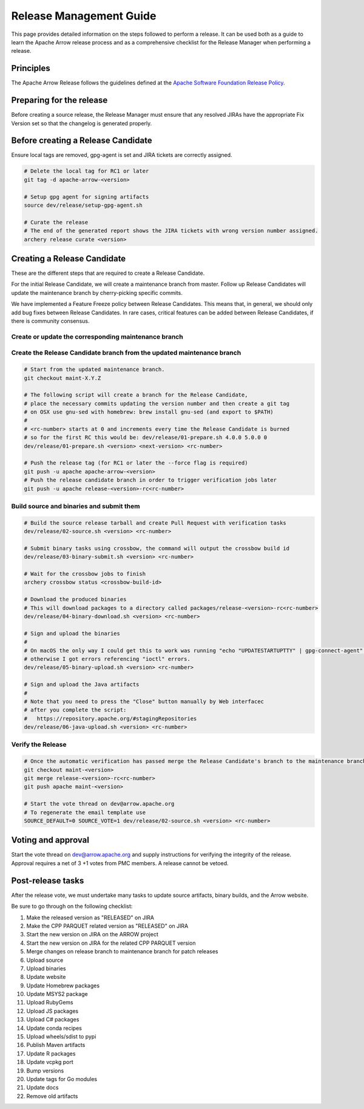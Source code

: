 .. Licensed to the Apache Software Foundation (ASF) under one
.. or more contributor license agreements.  See the NOTICE file
.. distributed with this work for additional information
.. regarding copyright ownership.  The ASF licenses this file
.. to you under the Apache License, Version 2.0 (the
.. "License"); you may not use this file except in compliance
.. with the License.  You may obtain a copy of the License at

..   http://www.apache.org/licenses/LICENSE-2.0

.. Unless required by applicable law or agreed to in writing,
.. software distributed under the License is distributed on an
.. "AS IS" BASIS, WITHOUT WARRANTIES OR CONDITIONS OF ANY
.. KIND, either express or implied.  See the License for the
.. specific language governing permissions and limitations
.. under the License.

========================
Release Management Guide
========================

This page provides detailed information on the steps followed to perform
a release. It can be used both as a guide to learn the Apache Arrow release
process and as a comprehensive checklist for the Release Manager when
performing a release.

Principles
==========

The Apache Arrow Release follows the guidelines defined at the
`Apache Software Foundation Release Policy <https://www.apache.org/legal/release-policy.html>`_.

Preparing for the release
=========================

Before creating a source release, the Release Manager must ensure that any
resolved JIRAs have the appropriate Fix Version set so that the changelog is
generated properly.

.. dropdown:: Requirements
   :animate: fade-in-slide-down
   :class-title: sd-fs-5
   :class-container: sd-shadow-md

    Some steps of the release require being a committer or a PMC member.

    - Install the :ref:`Archery <archery>` utility which is required for the release.
    - You must not have any arrow-cpp or parquet-cpp environment variables defined except CC or CXX if you want to build with something other than GCC by default (e.g. clang).
    - A GPG key in the Apache Web of Trust to sign artifacts. This will have to be cross signed by other Apache committers/PMC members. If you have multiple GPG keys, you must set the correct GPG key ID in ``~/.gnupg/gpg.conf`` by adding:

    .. code-block::

        default-key ${YOUR_GPG_KEY_ID}

    - The GPG key needs to be added to this `SVN repo <https://dist.apache.org/repos/dist/dev/arrow/>`_ and `this one <https://dist.apache.org/repos/dist/release/arrow/>`_.
    - Configure Maven to `publish artifacts to Apache repositories <http://www.apache.org/dev/publishing-maven-artifacts.html>`_. You will need to `setup a master password <https://maven.apache.org/guides/mini/guide-encryption.html>`_ at ``~/.m2/settings-security.xml`` and ``settings.xml`` as specified on the `Apache guide <http://www.apache.org/dev/publishing-maven-artifacts.html#dev-env>`_. It can be tested with the following command:

    .. code-block::

        # You might need to export GPG_TTY=$(tty) to properly prompt for a passphrase
        mvn clean install -Papache-release

    - Have the build requirements for cpp and c_glib installed.
    - Set the ``JIRA_USERNAME`` and ``JIRA_PASSWORD`` environment variables
    - Set the ``CROSSBOW_GITHUB_TOKEN`` environment variable to automatically create the verify release Pull Request.
    - Install ``en_US.UTF-8`` locale. You can confirm available locales by ``locale -a``.
    - Install Python 3 as python
    - Create dev/release/.env from dev/release/.env.example. See the comments in dev/release/.env.example how to set each variable.
    - Setup :ref:`Crossbow<Crossbow>` as defined.
    - Have Docker and docker-compose installed.


Before creating a Release Candidate
===================================

Ensure local tags are removed, gpg-agent is set and JIRA tickets are correctly assigned.

.. code-block::

    # Delete the local tag for RC1 or later
    git tag -d apache-arrow-<version>
    
    # Setup gpg agent for signing artifacts
    source dev/release/setup-gpg-agent.sh
    
    # Curate the release
    # The end of the generated report shows the JIRA tickets with wrong version number assigned.
    archery release curate <version>


Creating a Release Candidate
============================

These are the different steps that are required to create a Release Candidate.

For the initial Release Candidate, we will create a maintenance branch from master.
Follow up Release Candidates will update the maintenance branch by cherry-picking
specific commits.

We have implemented a Feature Freeze policy between Release Candidates.
This means that, in general, we should only add bug fixes between Release Candidates.
In rare cases, critical features can be added between Release Candidates, if
there is community consensus.

Create or update the corresponding maintenance branch
-----------------------------------------------------

.. tab-set::

   .. tab-item:: Initial Release Candidate

      .. code-block::

            # Execute the following from an up to date master branch.
            # This will create a branch locally called maint-X.Y.Z.
            # X.Y.Z corresponds with the Major, Minor and Patch version number
            # of the release respectively. As an example 9.0.0
            archery release --jira-cache /tmp/jiracache cherry-pick X.Y.Z --execute
            # Push the maintenance branch to the remote repository
            git push -u apache maint-X.Y.Z

   .. tab-item:: Follow up Release Candidates

      .. code-block::

            # First run in dry-mode to see which commits will be cherry-picked.
            # If there are commits that we don't want to get applied ensure the version on
            # JIRA is set to the following release.
            archery release --jira-cache /tmp/jiracache cherry-pick X.Y.Z --continue
            # Update the maintenance branch with the previous commits
            archery release --jira-cache /tmp/jiracache cherry-pick X.Y.Z --continue --execute
            # Push the updated maintenance branch to the remote repository
            git push -u apache maint-X.Y.Z

Create the Release Candidate branch from the updated maintenance branch
-----------------------------------------------------------------------

.. code-block::

    # Start from the updated maintenance branch.
    git checkout maint-X.Y.Z
    
    # The following script will create a branch for the Release Candidate,
    # place the necessary commits updating the version number and then create a git tag
    # on OSX use gnu-sed with homebrew: brew install gnu-sed (and export to $PATH)
    #
    # <rc-number> starts at 0 and increments every time the Release Candidate is burned
    # so for the first RC this would be: dev/release/01-prepare.sh 4.0.0 5.0.0 0
    dev/release/01-prepare.sh <version> <next-version> <rc-number>
    
    # Push the release tag (for RC1 or later the --force flag is required)
    git push -u apache apache-arrow-<version>
    # Push the release candidate branch in order to trigger verification jobs later
    git push -u apache release-<version>-rc<rc-number>

Build source and binaries and submit them
-----------------------------------------

.. code-block::

    # Build the source release tarball and create Pull Request with verification tasks
    dev/release/02-source.sh <version> <rc-number>
    
    # Submit binary tasks using crossbow, the command will output the crossbow build id
    dev/release/03-binary-submit.sh <version> <rc-number>
    
    # Wait for the crossbow jobs to finish
    archery crossbow status <crossbow-build-id>
    
    # Download the produced binaries
    # This will download packages to a directory called packages/release-<version>-rc<rc-number>
    dev/release/04-binary-download.sh <version> <rc-number>
    
    # Sign and upload the binaries
    #
    # On macOS the only way I could get this to work was running "echo "UPDATESTARTUPTTY" | gpg-connect-agent" before running this comment
    # otherwise I got errors referencing "ioctl" errors.
    dev/release/05-binary-upload.sh <version> <rc-number>
    
    # Sign and upload the Java artifacts
    #
    # Note that you need to press the "Close" button manually by Web interfacec
    # after you complete the script:
    #   https://repository.apache.org/#stagingRepositories
    dev/release/06-java-upload.sh <version> <rc-number>

Verify the Release
------------------

.. code-block::

    # Once the automatic verification has passed merge the Release Candidate's branch to the maintenance branch
    git checkout maint-<version>
    git merge release-<version>-rc<rc-number>
    git push apache maint-<version>
    
    # Start the vote thread on dev@arrow.apache.org
    # To regenerate the email template use
    SOURCE_DEFAULT=0 SOURCE_VOTE=1 dev/release/02-source.sh <version> <rc-number>

Voting and approval
===================

Start the vote thread on dev@arrow.apache.org and supply instructions for verifying the integrity of the release.
Approval requires a net of 3 +1 votes from PMC members. A release cannot be vetoed.

Post-release tasks
==================

After the release vote, we must undertake many tasks to update source artifacts, binary builds, and the Arrow website.

Be sure to go through on the following checklist:

#. Make the released version as "RELEASED" on JIRA
#. Make the CPP PARQUET related version as "RELEASED" on JIRA
#. Start the new version on JIRA on the ARROW project
#. Start the new version on JIRA for the related CPP PARQUET version
#. Merge changes on release branch to maintenance branch for patch releases
#. Upload source
#. Upload binaries
#. Update website
#. Update Homebrew packages
#. Update MSYS2 package
#. Upload RubyGems
#. Upload JS packages
#. Upload C# packages
#. Update conda recipes
#. Upload wheels/sdist to pypi
#. Publish Maven artifacts
#. Update R packages
#. Update vcpkg port
#. Bump versions
#. Update tags for Go modules
#. Update docs
#. Remove old artifacts

.. dropdown:: Marking the released version as "RELEASED" on JIRA
   :animate: fade-in-slide-down
   :class-title: sd-fs-5
   :class-container: sd-shadow-md

    Open https://issues.apache.org/jira/plugins/servlet/project-config/ARROW/administer-versions

    Click "..." for the release version in "Actions" column

    Select "Release"

    Set "Release date"

    Click "Release" button

.. dropdown:: Starting the new version on JIRA
   :animate: fade-in-slide-down
   :class-title: sd-fs-5
   :class-container: sd-shadow-md

    Open https://issues.apache.org/jira/plugins/servlet/project-config/ARROW/administer-versions

    Click "..." for the next version in "Actions" column

    Select "Edit"

    Set "Start date"

    Click "Save" button

.. dropdown:: Updating the Arrow website
   :animate: fade-in-slide-down
   :class-title: sd-fs-5
   :class-container: sd-shadow-md

    Fork the `arrow-site repository <https://github.com/apache/arrow-site>`_ and clone it next to the arrow repository.

    Generate the release note:

    .. code-block::
    
        # dev/release/post-03-website 0.13.0 0.14.0
        dev/release/post-03-website <previous-version> <version>
    
    Create a pull-request and a Jira with the links the script shows at the end.

.. dropdown:: Uploading source release artifacts to SVN
   :animate: fade-in-slide-down
   :class-title: sd-fs-5
   :class-container: sd-shadow-md

    A PMC member must commit the source release artifacts to SVN:

    .. code-block::
    
        # dev/release/post-01-upload.sh 0.1.0 0
        dev/release/post-01-upload.sh <version> <rc>

.. dropdown:: Uploading binary release artifacts to Artifactory
   :animate: fade-in-slide-down
   :class-title: sd-fs-5
   :class-container: sd-shadow-md

    A PMC member must upload the binary release artifacts to Artifactory:

    .. code-block::
    
        # dev/release/post-02-binary.sh 0.1.0 0
        dev/release/post-02-binary.sh <version> <rc number>

.. dropdown:: Announcing release
   :animate: fade-in-slide-down
   :class-title: sd-fs-5
   :class-container: sd-shadow-md

    Add relevant release data for Arrow to `Apache reporter <https://reporter.apache.org/addrelease.html?arrow>`_.

    Write a release announcement (see `example <https://lists.apache.org/thread/6rkjwvyjjfodrxffllh66pcqnp729n3k>`_) and send to announce@apache.org and dev@arrow.apache.org.

    The announcement to announce@apache.org must be sent from your apache.org e-mail address to be accepted.

.. dropdown:: Generating new API documentations and update the website
   :animate: fade-in-slide-down
   :class-title: sd-fs-5
   :class-container: sd-shadow-md

    The API documentation for C++, C Glib, Python, Java, and JavaScript can be generated via a Docker-based setup.
    To generate the API documentation run the following command:

    .. code-block::
    
        # preferred to have a cuda capable device with a recent docker version to generate the cuda docs as well
        # if you don't have an nvidia GPU please ask for help on the mailing list
        dev/release/post-08-docs.sh <version>
        
        # without a cuda device it's still possible to generate the apidocs with the following archery command
        archery docker run -v "${ARROW_SITE_DIR}/docs:/build/docs" -e ARROW_DOCS_VERSION="${version}" ubuntu-docs  
    
    Note, that on a case insensitive filesystem sphinx generate duplicate filenames, so there can be missing links on the documentation page. Please use a system (preferably Linux) to execute the command above. 

    This script assumes that the arrow-site repository is cloned next to the arrow source repository. Please note that most of the software must be built in order to create the documentation, so this step may take some time to run, especially the first time around as the Docker container will also have to be built.

